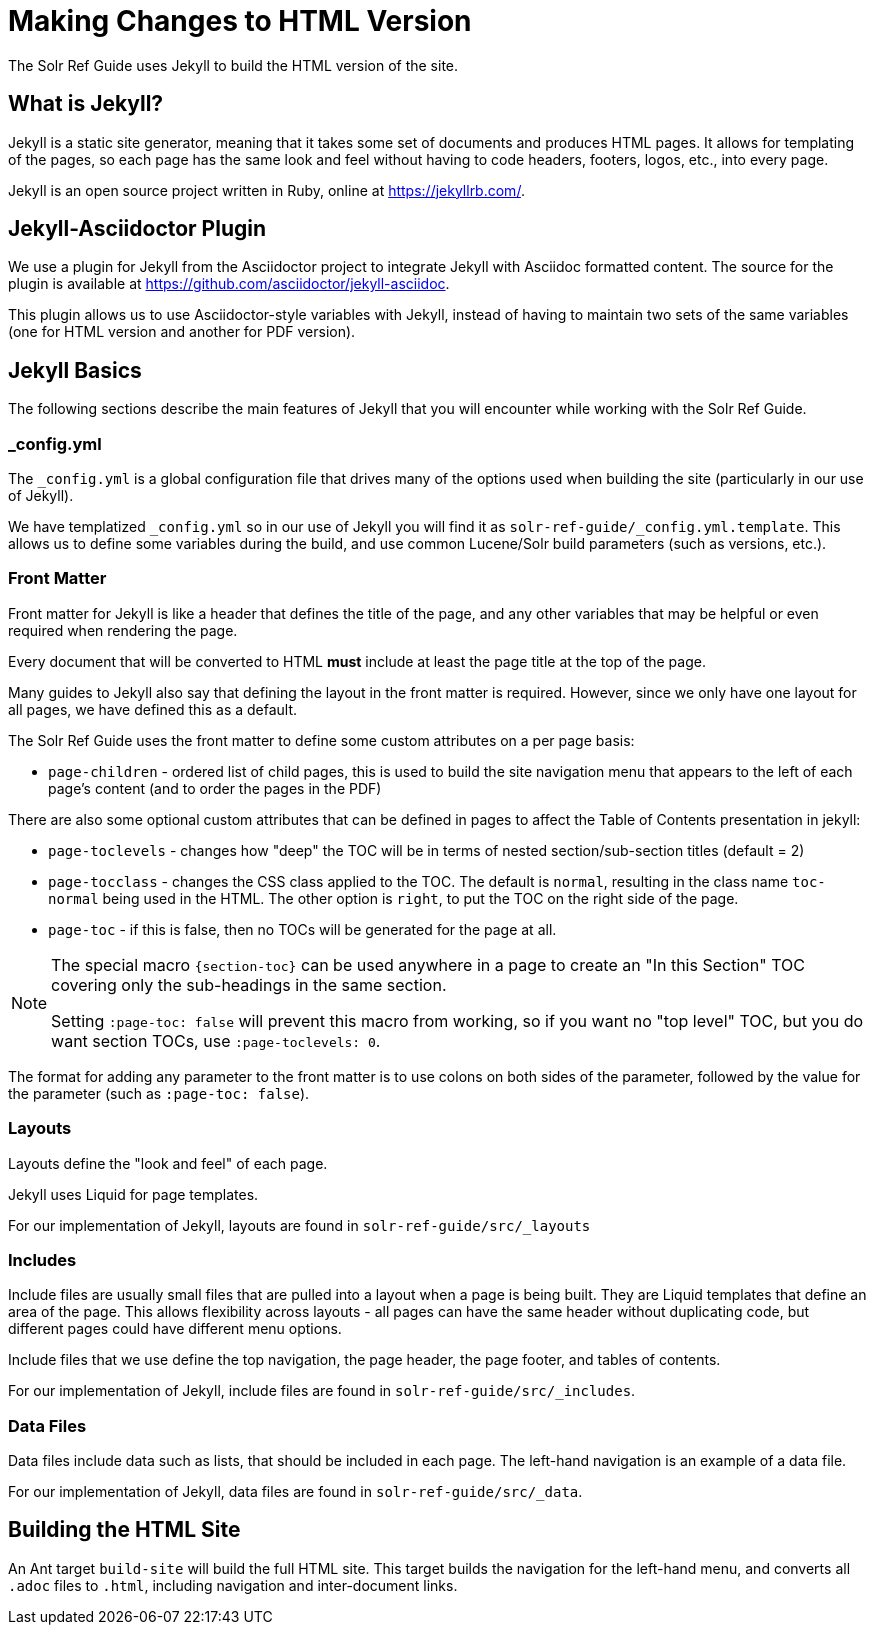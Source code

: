 = Making Changes to HTML Version
// Licensed to the Apache Software Foundation (ASF) under one
// or more contributor license agreements.  See the NOTICE file
// distributed with this work for additional information
// regarding copyright ownership.  The ASF licenses this file
// to you under the Apache License, Version 2.0 (the
// "License"); you may not use this file except in compliance
// with the License.  You may obtain a copy of the License at
//
//   http://www.apache.org/licenses/LICENSE-2.0
//
// Unless required by applicable law or agreed to in writing,
// software distributed under the License is distributed on an
// "AS IS" BASIS, WITHOUT WARRANTIES OR CONDITIONS OF ANY
// KIND, either express or implied.  See the License for the
// specific language governing permissions and limitations
// under the License.

The Solr Ref Guide uses Jekyll to build the HTML version of the site.

== What is Jekyll?

Jekyll is a static site generator, meaning that it takes some set of documents and produces HTML pages. It allows for templating of the pages, so each page has the same look and feel without having to code headers, footers, logos, etc., into every page.

Jekyll is an open source project written in Ruby, online at https://jekyllrb.com/.

== Jekyll-Asciidoctor Plugin
We use a plugin for Jekyll from the Asciidoctor project to integrate Jekyll with Asciidoc formatted content. The source for the plugin is available at https://github.com/asciidoctor/jekyll-asciidoc.

This plugin allows us to use Asciidoctor-style variables with Jekyll, instead of having to maintain two sets of the same variables (one for HTML version and another for PDF version).

== Jekyll Basics

The following sections describe the main features of Jekyll that you will encounter while working with the Solr Ref Guide.

=== _config.yml

The `_config.yml` is a global configuration file that drives many of the options used when building the site (particularly in our use of Jekyll).

We have templatized `_config.yml` so in our use of Jekyll you will find it as `solr-ref-guide/_config.yml.template`. This allows us to define some variables during the build, and use common Lucene/Solr build parameters (such as versions, etc.).

=== Front Matter

Front matter for Jekyll is like a header that defines the title of the page, and any other variables that may be helpful or even required when rendering the page.

Every document that will be converted to HTML *must* include at least the page title at the top of the page.

Many guides to Jekyll also say that defining the layout in the front matter is required. However, since we only have one layout for all pages, we have defined this as a default.

The Solr Ref Guide uses the front matter to define some custom attributes on a per page basis:

* `page-children` - ordered list of child pages, this is used to build the site navigation menu that appears to the left of each page's content (and to order the pages in the PDF)

There are also some optional custom attributes that can be defined in pages to affect the Table of Contents presentation in jekyll:

* `page-toclevels` - changes how "deep" the TOC will be in terms of nested section/sub-section titles (default = 2)
* `page-tocclass` - changes the CSS class applied to the TOC. The default is `normal`, resulting in the class name `toc-normal` being used in the HTML. The other option is `right`, to put the TOC on the right side of the page.
* `page-toc` - if this is false, then no TOCs will be generated for the page at all.

[NOTE]
====
The special macro `\{section-toc}` can be used anywhere in a page to create an "In this Section" TOC covering only the sub-headings in the same section.

Setting `:page-toc: false` will prevent this macro from working, so if you want no "top level" TOC, but you do want section TOCs, use `:page-toclevels: 0`.
====

The format for adding any parameter to the front matter is to use colons on both sides of the parameter, followed by the value for the parameter (such as `:page-toc: false`).

=== Layouts

Layouts define the "look and feel" of each page.

Jekyll uses Liquid for page templates.

For our implementation of Jekyll, layouts are found in `solr-ref-guide/src/_layouts`

=== Includes

Include files are usually small files that are pulled into a layout when a page is being built. They are Liquid templates that define an area of the page. This allows flexibility across layouts - all pages can have the same header without duplicating code, but different pages could have different menu options.

Include files that we use define the top navigation, the page header, the page footer, and tables of contents.

For our implementation of Jekyll, include files are found in `solr-ref-guide/src/_includes`.

=== Data Files

Data files include data such as lists, that should be included in each page. The left-hand navigation is an example of a data file.

For our implementation of Jekyll, data files are found in `solr-ref-guide/src/_data`.

== Building the HTML Site

An Ant target `build-site` will build the full HTML site. This target builds the navigation for the left-hand menu, and converts all `.adoc` files to `.html`, including navigation and inter-document links.
